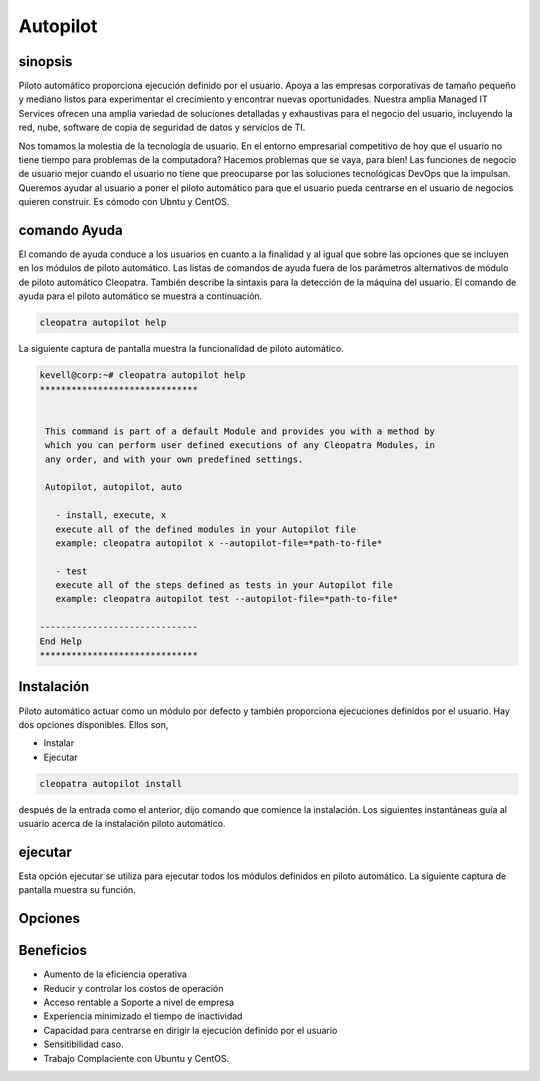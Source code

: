 ===========
Autopilot
===========

sinopsis
----------

Piloto automático proporciona ejecución definido por el usuario. Apoya a las empresas corporativas de tamaño pequeño y mediano listos para experimentar el crecimiento y encontrar nuevas oportunidades. Nuestra amplia Managed IT Services ofrecen una amplia variedad de soluciones detalladas y exhaustivas para el negocio del usuario, incluyendo la red, nube, software de copia de seguridad de datos y servicios de TI.

Nos tomamos la molestia de la tecnología de usuario. En el entorno empresarial competitivo de hoy que el usuario no tiene tiempo para problemas de la computadora? Hacemos problemas que se vaya, para bien! Las funciones de negocio de usuario mejor cuando el usuario no tiene que preocuparse por las soluciones tecnológicas DevOps que la impulsan. Queremos ayudar al usuario a poner el piloto automático para que el usuario pueda centrarse en el usuario de negocios quieren construir. Es cómodo con Ubntu y CentOS.

comando Ayuda
---------------------

El comando de ayuda conduce a los usuarios en cuanto a la finalidad y al igual que sobre las opciones que se incluyen en los módulos de piloto automático. Las listas de comandos de ayuda fuera de los parámetros alternativos de módulo de piloto automático Cleopatra. También describe la sintaxis para la detección de la máquina del usuario. El comando de ayuda para el piloto automático se muestra a continuación.

.. code-block:: bash

	cleopatra autopilot help

La siguiente captura de pantalla muestra la funcionalidad de piloto automático.

.. code-block:: bash

 kevell@corp:~# cleopatra autopilot help
 ******************************


  This command is part of a default Module and provides you with a method by
  which you can perform user defined executions of any Cleopatra Modules, in
  any order, and with your own predefined settings.

  Autopilot, autopilot, auto

    - install, execute, x
    execute all of the defined modules in your Autopilot file
    example: cleopatra autopilot x --autopilot-file=*path-to-file*

    - test
    execute all of the steps defined as tests in your Autopilot file
    example: cleopatra autopilot test --autopilot-file=*path-to-file*

 ------------------------------
 End Help
 ******************************

Instalación
--------------

Piloto automático actuar como un módulo por defecto y también proporciona ejecuciones definidos por el usuario. Hay dos opciones disponibles. Ellos son,

* Instalar
* Ejecutar

.. code-block:: bash

	cleopatra autopilot install

después de la entrada como el anterior, dijo comando que comience la instalación. Los siguientes instantáneas guía al usuario acerca de la instalación piloto automático.

.. code-block:: bash

ejecutar
-----------

Esta opción ejecutar se utiliza para ejecutar todos los módulos definidos en piloto automático. La siguiente captura de pantalla muestra su función.

Opciones
-------------

.. cssclass:: table-bordered
 
 +--------------------------+--------------------------------------+-----------------+--------------------------------------+
 | Parámetros               | parámetros alternativos              | Necesario       | Comentario                           |
 +==========================+======================================+=================+======================================+
 |Install autopilot?(Y/N)   | En lugar de utilizar piloto          | Y(Yes)          | Piloto automático puede ser          |
 |                          | automático, el usuario puede         |                 | instalado bajo cleopatra.            |
 |                          | utilizer Autopilot, autopilot,auto   |                 |                                      |
 +--------------------------+--------------------------------------+-----------------+--------------------------------------+
 |Install autopilot?(Y/N)   | En lugar de utilizar piloto          | N(No)           | Se detiene el proceso de instalación |
 |                          | automático, el usuario puede         |                 |                                      |
 |                          | utilizer Autopilot, autopilot,auto|  |                 |                                      |
 +--------------------------+--------------------------------------+-----------------+--------------------------------------+


Beneficios
--------------

* Aumento de la eficiencia operativa
* Reducir y controlar los costos de operación
* Acceso rentable a Soporte a nivel de empresa
* Experiencia minimizado el tiempo de inactividad
* Capacidad para centrarse en dirigir la ejecución definido por el usuario
* Sensitibilidad caso.
* Trabajo Complaciente con Ubuntu y CentOS.
